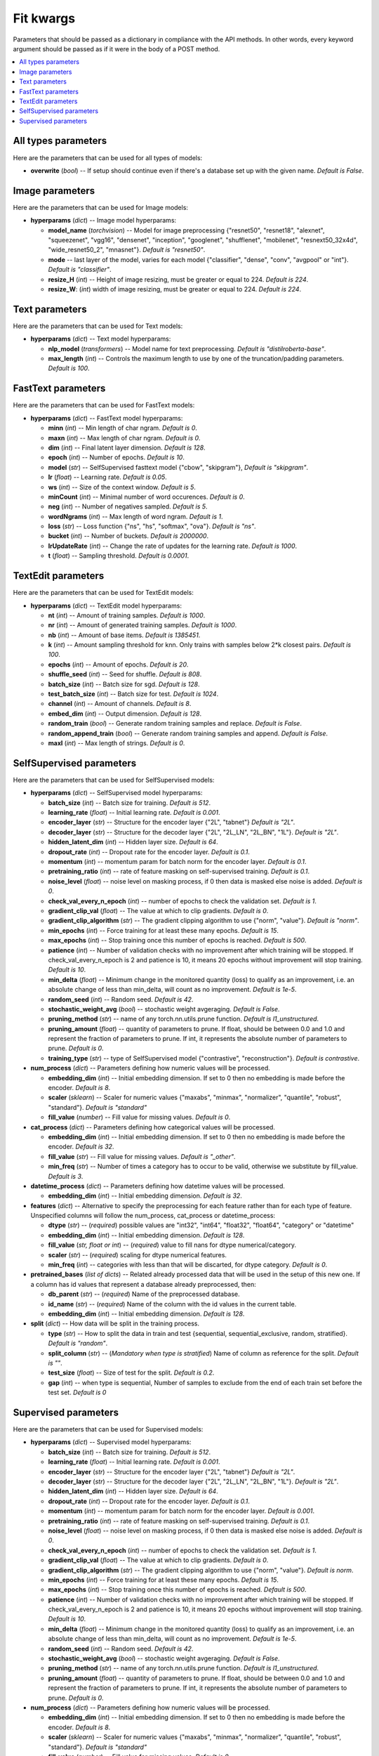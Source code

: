 
**********
Fit kwargs
**********

Parameters that should be passed as a dictionary in compliance with the
API methods. In other words, every keyword argument should be passed as if
it were in the body of a POST method.

.. contents:: :local: 
  
====================
All types parameters
====================
Here are the parameters that can be used for all types of models:

* **overwrite** (*bool*) -- If setup should continue even if there's a database 
  set up with the given name. *Default is False*.

================
Image parameters
================
Here are the parameters that can be used for Image models:

* **hyperparams** (*dict*) -- Image model hyperparams:  
 
  * **model_name** (*torchvision*) -- Model for image preprocessing
    {"resnet50", "resnet18", "alexnet", "squeezenet", "vgg16", "densenet", 
    "inception", "googlenet", "shufflenet", "mobilenet", "resnext50_32x4d",
    "wide_resnet50_2", "mnasnet"}. *Default is "resnet50"*.
  * **mode** -- last layer of the model, varies for each model
    {"classifier", "dense", "conv", "avgpool" or "int"}. *Default is "classifier"*.
  * **resize_H** (*int*) -- Height of image resizing, must be greater or
    equal to 224. *Default is 224*.
  * **resize_W**: (*int*) width of image resizing, must be greater or
    equal to 224. *Default is 224*.

===============
Text parameters
===============
Here are the parameters that can be used for Text models:

* **hyperparams** (*dict*) -- Text model hyperparams:   
  
  * **nlp_model** (*transformers*) -- Model name for text preprocessing. *Default is "distilroberta-base"*.
  * **max_length** (*int*) -- Controls the maximum length to use by one
    of the truncation/padding parameters. *Default is 100*.

===================
FastText parameters
===================
Here are the parameters that can be used for FastText models:

* **hyperparams** (*dict*) -- FastText model hyperparams: 

  * **minn** (*int*) -- Min length of char ngram. *Default is 0*.
  * **maxn** (*int*) -- Max length of char ngram. *Default is 0*.
  * **dim** (*int*) -- Final latent layer dimension. *Default is 128*.
  * **epoch** (*int*) -- Number of epochs. *Default is 10*.
  * **model** (*str*) -- SelfSupervised fasttext model {"cbow", "skipgram"},
    *Default is "skipgram"*.
  * **lr** (*float*) -- Learning rate. *Default is 0.05*.
  * **ws** (*int*) -- Size of the context window. *Default is 5*.
  * **minCount** (*int*) -- Minimal number of word occurences. *Default is 0*.
  * **neg** (*int*) -- Number of negatives sampled. *Default is 5*.
  * **wordNgrams** (*int*) -- Max length of word ngram. *Default is 1*.
  * **loss** (*str*) -- Loss function {"ns", "hs", "softmax", "ova"}. *Default is "ns"*.
  * **bucket** (*int*) -- Number of buckets. *Default is 2000000*.
  * **lrUpdateRate** (*int*) -- Change the rate of updates for the
    learning rate. *Default is 1000*.
  * **t** (*float*) -- Sampling threshold. *Default is 0.0001*.
  
===================
TextEdit parameters
===================
Here are the parameters that can be used for TextEdit models:

* **hyperparams** (*dict*) -- TextEdit model hyperparams: 

  * **nt** (*int*) -- Amount of training samples. *Default is 1000*.
  * **nr** (*int*) -- Amount of generated training samples. *Default is 1000*.
  * **nb** (*int*) -- Amount of  base items. *Default is 1385451*.
  * **k** (*int*) -- Amount sampling threshold for knn. Only trains with samples below 2*k closest pairs. *Default is 100*.
  * **epochs** (*int*) -- Amount of epochs. *Default is 20*.
  * **shuffle_seed** (*int*) -- Seed for shuffle. *Default is 808*.
  * **batch_size** (*int*) -- Batch size for sgd. *Default is 128*.
  * **test_batch_size** (*int*) -- Batch size for test. *Default is 1024*.
  * **channel** (*int*) -- Amount of channels. *Default is 8*.
  * **embed_dim** (*int*) -- Output dimension. *Default is 128*.
  * **random_train** (*bool*) -- Generate random training samples and replace. 
    *Default is False*.
  * **random_append_train** (*bool*) -- Generate random training samples and 
    append. *Default is False*.
  * **maxl** (*int*) -- Max length of strings. *Default is 0*.
  
=========================
SelfSupervised parameters
=========================
Here are the parameters that can be used for SelfSupervised models:

* **hyperparams** (*dict*) -- SelfSupervised model hyperparams: 

  * **batch_size** (*int*) -- Batch size for training. *Default is 512*.
  * **learning_rate** (*float*) -- Initial learning rate. *Default is 0.001*.
  * **encoder_layer** (*str*) -- Structure for the encoder layer {"2L", "tabnet"}
    *Default is "2L"*.
  * **decoder_layer** (*str*) -- Structure for the decoder layer {"2L", "2L_LN", "2L_BN", "1L"}. 
    *Default is "2L"*.
  * **hidden_latent_dim** (*int*) -- Hidden layer size. *Default is 64*.
  * **dropout_rate** (*int*) -- Dropout rate for the encoder layer. *Default is 0.1*.
  * **momentum** (*int*) -- momentum param for batch norm for the encoder layer. *Default is 0.1*.
  * **pretraining_ratio** (*int*) -- rate of feature masking on self-supervised training. 
    *Default is 0.1*.
  * **noise_level** (*float*) -- noise level on masking process, if 0 then data is masked else noise is added. *Default is 0*.
  * **check_val_every_n_epoch** (*int*) -- number of epochs to check the validation set. *Default is 1*.
  * **gradient_clip_val** (*float*) -- The value at which to clip gradients. *Default is 0*.
  * **gradient_clip_algorithm** (*str*) -- The gradient clipping algorithm to use {"norm", "value"}. *Default is "norm"*.
  * **min_epochs** (*int*) -- Force training for at least these many epochs. *Default is 15*.
  * **max_epochs** (*int*) -- Stop training once this number of epochs is reached. *Default is 500*.
  * **patience** (*int*) -- Number of validation checks with no improvement after which training will be stopped.
    If check_val_every_n_epoch is 2 and patience is 10, it means 20 epochs without improvement will stop training. *Default is 10*.    
  * **min_delta** (*float*) -- Minimum change in the monitored quantity (loss) to qualify as an improvement,
    i.e. an absolute change of less than min_delta, will count as no improvement. *Default is 1e-5*.
  * **random_seed** (*int*) -- Random seed. *Default is 42*.
  * **stochastic_weight_avg** (*bool*) -- stochastic weight avgeraging. *Default is False*.
  * **pruning_method** (*str*) -- name of any torch.nn.utils.prune function. *Default is l1_unstructured*.
  * **pruning_amount** (*float*) -- quantity of parameters to prune. 
    If float, should be between 0.0 and 1.0 and represent the fraction of parameters to prune.
    If int, it represents the absolute number of parameters to prune. *Default is 0*.
  * **training_type** (*str*) -- type of SelfSupervised model {"contrastive", "reconstruction"}. *Default is contrastive*.

* **num_process** (*dict*) -- Parameters defining how numeric values will be processed.
   
  * **embedding_dim** (*int*) -- Initial embedding dimension. If set to 0 then 
    no embedding is made before the encoder. *Default is 8*.
  * **scaler** (*sklearn*) -- Scaler for numeric values {"maxabs", "minmax", "normalizer", 
    "quantile", "robust", "standard"}. *Default is "standard"*
  * **fill_value** (*number*) -- Fill value for missing values. *Default is 0*.

* **cat_process** (*dict*) -- Parameters defining how categorical values will be processed.
   
  * **embedding_dim** (*int*) -- Initial embedding dimension. If set to 0 then 
    no embedding is made before the encoder. *Default is 32*.
  * **fill_value** (*str*) -- Fill value for missing values. *Default is "_other"*.
  * **min_freq** (*str*) -- Number of times a category has to occur to be valid,
    otherwise we substitute by fill_value. *Default is 3*.

* **datetime_process** (*dict*) -- Parameters defining how datetime values will be processed.
    
  * **embedding_dim** (*int*) -- Initial embedding dimension. *Default is 32*.

* **features** (*dict*) -- Alternative to specify the preprocessing for each feature rather than for each type of feature. Unspecified columns will 
  follow the num_process, cat_process or datetime_process:
  
  * **dtype** (*str*) -- (*required*) possible values are "int32", "int64", "float32", "float64", "category" or "datetime"
  * **embedding_dim** (*int*) -- Initial embedding dimension. *Default is 128*.
  * **fill_value** (*str, float or int*) -- (*required*) value to fill nans for dtype numerical/category.
  * **scaler** (*str*) -- (*required*) scaling for dtype numerical features.
  * **min_freq** (*int*) -- categories with less than that will be discarted, for dtype category. *Default is 0*.

* **pretrained_bases** (*list of dicts*) -- Related already processed data that will be used in the setup of this new one. If a column has id values that 
  represent a database already preprocessed, then:

  * **db_parent** (*str*) -- (*required*) Name of the preprocessed database.
  * **id_name** (*str*) -- (*required*) Name of the column with the id values in the current table.
  * **embedding_dim** (*int*) -- Initial embedding dimension. *Default is 128*.
  
* **split** (*dict*) -- How data will be split in the training process.
   
  * **type** (*str*) -- How to split the data in train and test {sequential, sequential_exclusive, random, stratified}. *Default is "random"*.
  * **split_column** (*str*) -- (*Mandatory when type is stratified*) Name of column as reference for the split. *Default is ""*.
  * **test_size** (*float*) -- Size of test for the split. *Default is 0.2*.
  * **gap** (*int*) -- when type is sequential, Number of samples to exclude from the end of each train set before the test set. *Default is 0*

=====================
Supervised parameters
=====================
Here are the parameters that can be used for Supervised models:

* **hyperparams** (*dict*) -- Supervised model hyperparams: 

  * **batch_size** (*int*) -- Batch size for training. *Default is 512*.
  * **learning_rate** (*float*) -- Initial learning rate. *Default is 0.001*.
  * **encoder_layer** (*str*) -- Structure for the encoder layer {"2L", "tabnet"}
    *Default is "2L"*.
  * **decoder_layer** (*str*) -- Structure for the decoder layer {"2L", "2L_LN", "2L_BN", "1L"}. 
    *Default is "2L"*.
  * **hidden_latent_dim** (*int*) -- Hidden layer size. *Default is 64*.
  * **dropout_rate** (*int*) -- Dropout rate for the encoder layer. *Default is 0.1*.
  * **momentum** (*int*) -- momentum param for batch norm for the encoder layer. *Default is 0.001*.
  * **pretraining_ratio** (*int*) -- rate of feature masking on self-supervised training. 
    *Default is 0.1*.
  * **noise_level** (*float*) -- noise level on masking process, if 0 then data is masked else noise is added. *Default is 0*.
  * **check_val_every_n_epoch** (*int*) -- number of epochs to check the validation set. *Default is 1*.
  * **gradient_clip_val** (*float*) -- The value at which to clip gradients. *Default is 0*.
  * **gradient_clip_algorithm** (*str*) -- The gradient clipping algorithm to use {"norm", "value"}. *Default is norm*.
  * **min_epochs** (*int*) -- Force training for at least these many epochs. *Default is 15*.
  * **max_epochs** (*int*) -- Stop training once this number of epochs is reached. *Default is 500*.
  * **patience** (*int*) -- Number of validation checks with no improvement after which training will be stopped.
    If check_val_every_n_epoch is 2 and patience is 10, it means 20 epochs without improvement will stop training. *Default is 10*.    
  * **min_delta** (*float*) -- Minimum change in the monitored quantity (loss) to qualify as an improvement,
    i.e. an absolute change of less than min_delta, will count as no improvement. *Default is 1e-5*.
  * **random_seed** (*int*) -- Random seed. *Default is 42*.
  * **stochastic_weight_avg** (*bool*) -- stochastic weight avgeraging. *Default is False*.
  * **pruning_method** (*str*) -- name of any torch.nn.utils.prune function. *Default is l1_unstructured*.
  * **pruning_amount** (*float*) -- quantity of parameters to prune. 
    If float, should be between 0.0 and 1.0 and represent the fraction of parameters to prune.
    If int, it represents the absolute number of parameters to prune. *Default is 0*.


* **num_process** (*dict*) -- Parameters defining how numeric values will be processed.
   
  * **embedding_dim** (*int*) -- Initial embedding dimension. If set to 0 then 
    no embedding is made before the encoder. *Default is 8*.
  * **scaler** (*sklearn*) -- Scaler for numeric values {"maxabs", "minmax", "normalizer", 
    "quantile", "robust", "standard"}. *Default is "standard"*
  * **fill_value** (*number*) -- Fill value for missing values. *Default is 0*.

* **cat_process** (*dict*) -- Parameters defining how categorical values will be processed.
   
  * **embedding_dim** (*int*) -- Initial embedding dimension. If set to 0 then 
    no embedding is made before the encoder. *Default is 32*.
  * **fill_value** (*str*) -- Fill value for missing values. *Default is "_other"*.
  * **min_freq** (*str*) -- Number of times a category has to occur to be valid,
    otherwise we substitute by fill_value. *Default is 3*.

* **datetime_process** (*dict*) -- Parameters defining how datetime values will be processed.
    
  * **embedding_dim** (*int*) -- Initial embedding dimension. *Default is 32*.

* **features** (*dict*) -- Alternative to specify the preprocessing for each feature rather than for each type of feature. Unspecified columns will 
  follow the num_process, cat_process or datetime_process:
  
  * **dtype** (*str*) -- (*required*) possible values are "int32", "int64", "float32", "float64", "category" or "datetime"
  * **embedding_dim** (*int*) -- Initial embedding dimension. *Default is 128*.
  * **fill_value** (*str, float or int*) -- (*required*) value to fill nans for dtype numerical/category.
  * **scaler** (*str*) -- (*required*) scaling for dtype numerical features.
  * **min_freq** (*int*) -- categories with less than that will be discarted, for dtype category. *Default is 0*.

* **pretrained_bases** (*list of dicts*) -- Related already processed data that will be used in the setup of this new one. If a column has id values that 
  represent a database already preprocessed, then:

  * **db_parent** (*str*) -- (*required*) Name of the preprocessed database.
  * **id_name** (*str*) -- (*required*) Name of the column with the id values in the current table.
  * **embedding_dim** (*int*) -- Initial embedding dimension. *Default is 128*.
  * **aggregation_method** (*str*) -- If value is a list of ids, defines how to aggregate the vectors {"sum", "mean", "max"}. *Default is sum*

* **label** (*dict*) -- Label of each ID.

  * **task** (*str*) -- (*required*) Supervised task type {"classification", "metric_classification", "regression", 
    "quantile_regression"}.
  * **label_name** (*str*) -- (*required*) Column name with target values.
  * **regression_scaler** (*str*) -- type of scaling to apply to label on regression models {"None", "log1p", "standard", "log1p+standard"}. *Default is None*.
  * **quantiles** (*list of floats*) -- quantiles for quantile_regression. *Default is [0.1, 0.5, 0.9]*.

* **split** (*dict*) -- How data will be split in the training process.
   
  * **type** (*str*) -- How to split the data in train and test {random, stratified}. *Default is "random"*.
  * **split_column** (*str*) -- (*Mandatory when type is stratified*) Name of column as reference for the split. *Default is ""*.
  * **test_size** (*float*) -- Size of test for the split. *Default is 0.2*.
  * **gap** (*int*) -- when type is sequential, Number of samples to exclude from the end of each train set before the test set. *Default is 0*
